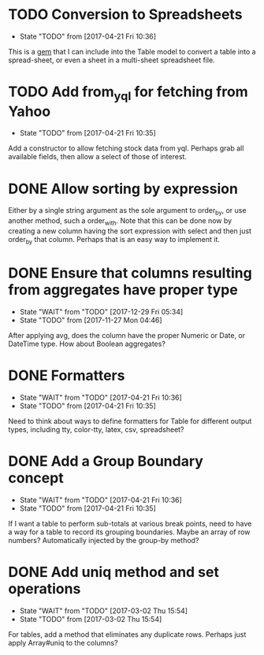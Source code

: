 * TODO Conversion to Spreadsheets
- State "TODO"       from              [2017-04-21 Fri 10:36]
This is a [[https://github.com/westonganger/spreadsheet_architect][gem]] that I can include into the Table model to convert a table into
a spread-sheet, or even a sheet in a multi-sheet spreadsheet file.

* TODO Add from_yql for fetching from Yahoo
- State "TODO"       from              [2017-04-21 Fri 10:35]
Add a constructor to allow fetching stock data from yql.  Perhaps grab all
available fields, then allow a select of those of interest.

* DONE Allow sorting by expression
CLOSED: [2022-01-20 Thu 12:47]
Either by a single string argument as the sole argument to order_by, or use
another method, such a order_with.  Note that this can be done now by creating
a new column having the sort expression with select and then just order_by
that column.  Perhaps that is an easy way to implement it.

* DONE Ensure that columns resulting from aggregates have proper type
CLOSED: [2017-12-29 Fri 05:34]
- State "WAIT"       from "TODO"       [2017-12-29 Fri 05:34]
- State "TODO"       from              [2017-11-27 Mon 04:46]
After applying avg, does the column have the proper Numeric or Date, or DateTime
type.  How about Boolean aggregates?

* DONE Formatters
CLOSED: [2017-04-21 Fri 10:36]
- State "WAIT"       from "TODO"       [2017-04-21 Fri 10:36]
- State "TODO"       from              [2017-04-21 Fri 10:35]
Need to think about ways to define formatters for Table for different output
types, including tty, color-tty, latex, csv, spreadsheet?

* DONE Add a Group Boundary concept
CLOSED: [2017-04-21 Fri 10:36]
- State "WAIT"       from "TODO"       [2017-04-21 Fri 10:36]
- State "TODO"       from              [2017-04-21 Fri 10:35]
If I want a table to perform sub-totals at various break points, need to have a
way for a table to record its grouping boundaries. Maybe an array of row
numbers?  Automatically injected by the group-by method?

* DONE Add uniq method and set operations
CLOSED: [2017-03-02 Thu 15:54]
- State "WAIT"       from "TODO"       [2017-03-02 Thu 15:54]
- State "TODO"       from              [2017-03-02 Thu 15:54]
For tables, add a method that eliminates any duplicate rows. Perhaps just apply
Array#uniq to the columns?
